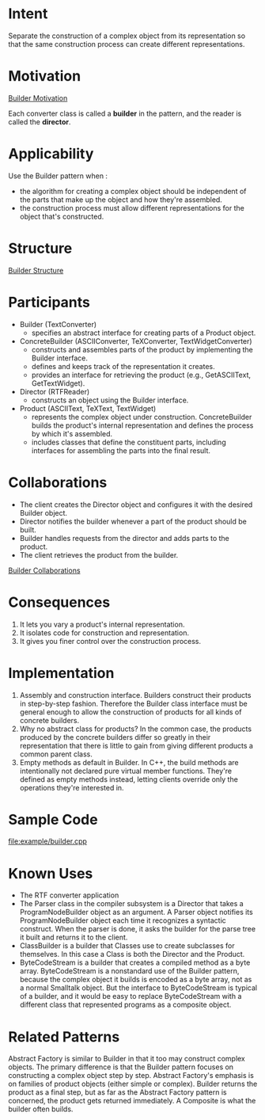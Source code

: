 * Intent
  Separate the construction of a complex object from its representation so that
  the same construction process can create different representations.
* Motivation
  [[file:img/Builder%20Motivation.png][Builder Motivation]]

  Each converter class is called a *builder* in the pattern, and the reader is
  called the *director*.
* Applicability
  Use the Builder pattern when :
  - the algorithm for creating a complex object should be independent of the
    parts that make up the object and how they're assembled.
  - the construction process must allow different representations for the object
    that's constructed.
* Structure
  [[file:img/Builder%20Structure.png][Builder Structure]]
* Participants
  - Builder (TextConverter)
    - specifies an abstract interface for creating parts of a Product object.
  - ConcreteBuilder (ASCIIConverter, TeXConverter, TextWidgetConverter)
    - constructs and assembles parts of the product by implementing the Builder
      interface.
    - defines and keeps track of the representation it creates.
    - provides an interface for retrieving the product (e.g., GetASCIIText,
      GetTextWidget).
  - Director (RTFReader)
    - constructs an object using the Builder interface.
  - Product (ASCIIText, TeXText, TextWidget)
    - represents the complex object under construction. ConcreteBuilder builds
      the product's internal representation and defines the process by which
      it's assembled.
    - includes classes that define the constituent parts, including interfaces
      for assembling the parts into the final result.
* Collaborations
  - The client creates the Director object and configures it with the desired
    Builder object.
  - Director notifies the builder whenever a part of the product should be
    built.
  - Builder handles requests from the director and adds parts to the product.
  - The client retrieves the product from the builder.
    

  [[file:img/Builder%20Collaborations.png][Builder Collaborations]]
* Consequences 
  1. It lets you vary a product's internal representation.
  2. It isolates code for construction and representation.
  3. It gives you finer control over the construction process.
* Implementation
  1. Assembly and construction interface. Builders construct their products in
     step-by-step fashion. Therefore the Builder class interface must be general
     enough to allow the construction of products for all kinds of concrete
     builders.
  2. Why no abstract class for products? In the common case, the products
     produced by the concrete builders differ so greatly in their representation
     that there is little to gain from giving different products a common parent
     class.
  3. Empty methods as default in Builder. In C++, the build methods are
     intentionally not declared pure virtual member functions. They're defined
     as empty methods instead, letting clients override only the operations
     they're interested in.
* Sample Code
  [[file:example/builder.cpp]]
* Known Uses
  - The RTF converter application
  - The Parser class in the compiler subsystem is a Director that takes a
    ProgramNodeBuilder object as an argument. A Parser object notifies its
    ProgramNodeBuilder object each time it recognizes a syntactic construct.
    When the parser is done, it asks the builder for the parse tree it built and
    returns it to the client.
  - ClassBuilder is a builder that Classes use to create subclasses for
    themselves. In this case a Class is both the Director and the Product.
  - ByteCodeStream is a builder that creates a compiled method as a byte array.
    ByteCodeStream is a nonstandard use of the Builder pattern, because the
    complex object it builds is encoded as a byte array, not as a normal
    Smalltalk object. But the interface to ByteCodeStream is typical of a
    builder, and it would be easy to replace ByteCodeStream with a different
    class that represented programs as a composite object.
* Related Patterns
  Abstract Factory is similar to Builder in that it too may construct complex
  objects. The primary difference is that the Builder pattern focuses on
  constructing a complex object step by step. Abstract Factory's emphasis is on
  families of product objects (either simple or complex). Builder returns the
  product as a final step, but as far as the Abstract Factory pattern is
  concerned, the product gets returned immediately. A Composite is what the
  builder often builds.
